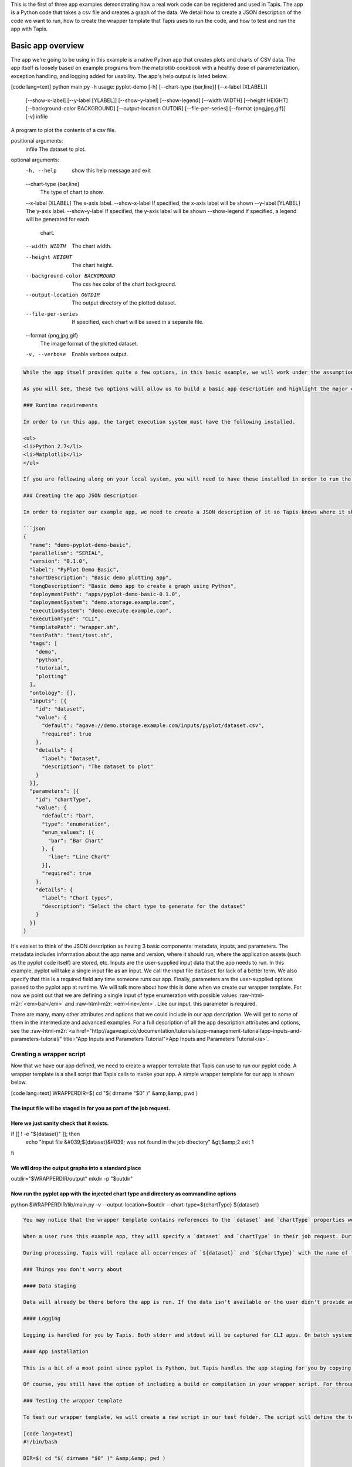 .. role:: raw-html-m2r(raw)
   :format: html


This is the first of three app examples demonstrating how a real work code can be registered and used in Tapis. The app is a Python code that takes a csv file and creates a graph of the data. We detail how to create a JSON description of the code we want to run, how to create the wrapper template that Tapis uses to run the code, and how to test and run the app with Tapis.


.. raw:: html

   <aside class="notice">You can download the full source code for this example app and client application in the <a href="https://bitbucket.org/agaveapi/science-api-samples" title="Tapis Samples">Tapis Samples</a> repository in the <span class="code">apps/pyplot-demo/basic/pyplot-demo-basic-0.1.0</span> directory. If you would like to run this app in a live environment, you can register your own compute and storage systems, or use one of our developer sandbox environments.</aside>


Basic app overview
------------------

The app we're going to be using in this example is a native Python app that creates plots and charts of CSV data. The app itself is loosely based on example programs from the matplotlib cookbook with a healthy dose of parameterization, exception handling, and logging added for usability. The app's help output is listed below.

[code lang=text]
python main.py -h
usage: pyplot-demo [-h] [--chart-type {bar,line}] [--x-label [XLABEL]]
                   [--show-x-label] [--y-label [YLABEL]] [--show-y-label]
                   [--show-legend] [--width WIDTH] [--height HEIGHT]
                   [--background-color BACKGROUND] [--output-location OUTDIR]
                   [--file-per-series] [--format {png,jpg,gif}] [-v]
                   infile

A program to plot the contents of a csv file.

positional arguments:
  infile                The dataset to plot.

optional arguments:
  -h, --help            show this help message and exit
  --chart-type {bar,line}
                        The type of chart to show.
  --x-label [XLABEL]    The x-axis label.
  --show-x-label        If specified, the x-axis label will be shown
  --y-label [YLABEL]    The y-axis label.
  --show-y-label        If specified, the y-axis label will be shown
  --show-legend         If specified, a legend will be generated for each
                        chart.
  --width WIDTH         The chart width.
  --height HEIGHT       The chart height.
  --background-color BACKGROUND
                        The css hex color of the chart background.
  --output-location OUTDIR
                        The output directory of the plotted dataset.
  --file-per-series     If specified, each chart will be saved in a separate
                        file.
  --format {png,jpg,gif}
                        The image format of the plotted dataset.
  -v, --verbose         Enable verbose output.

.. code-block::


   While the app itself provides quite a few options, in this basic example, we will work under the assumption that end users don't need or use the majority of the options available from the pyplot code. The app we create will focus on two options: the kind of chart they want to create, `chart-type`, and the input file they want to plot, `infile`.

   As you will see, these two options will allow us to build a basic app description and highlight the major concepts of app registration. In the intermediate and advanced examples we will build on this example by exposing more of the pyplot options and demonstrating how Tapis can help you with data scheduling, parameter validation, and batch processing.

   ### Runtime requirements

   In order to run this app, the target execution system must have the following installed.

   <ul>
   <li>Python 2.7</li>
   <li>Matplotlib</li>
   </ul>

   If you are following along on your local system, you will need to have these installed in order to run the wrapper script and invoke the pyplot Python code.

   ### Creating the app JSON description

   In order to register our example app, we need to create a JSON description of it so Tapis knows where it should run and how to run it. The JSON for our basic app is below.

   ```json
   {
     "name": "demo-pyplot-demo-basic",
     "parallelism": "SERIAL",
     "version": "0.1.0",
     "label": "PyPlot Demo Basic",
     "shortDescription": "Basic demo plotting app",
     "longDescription": "Basic demo app to create a graph using Python",
     "deploymentPath": "apps/pyplot-demo-basic-0.1.0",
     "deploymentSystem": "demo.storage.example.com",
     "executionSystem": "demo.execute.example.com",
     "executionType": "CLI",
     "templatePath": "wrapper.sh",
     "testPath": "test/test.sh",
     "tags": [
       "demo",
       "python",
       "tutorial",
       "plotting"
     ],
     "ontology": [],
     "inputs": [{
       "id": "dataset",
       "value": {
         "default": "agave://demo.storage.example.com/inputs/pyplot/dataset.csv",
         "required": true
       },
       "details": {
         "label": "Dataset",
         "description": "The dataset to plot"
       }
     }],
     "parameters": [{
       "id": "chartType",
       "value": {
         "default": "bar",
         "type": "enumeration",
         "enum_values": [{
           "bar": "Bar Chart"
         }, {
           "line": "Line Chart"
         }],
         "required": true
       },
       "details": {
         "label": "Chart types",
         "description": "Select the chart type to generate for the dataset"
       }
     }]
   }

It's easiest to think of the JSON description as having 3 basic components: metadata, inputs, and parameters. The metadata includes information about the app name and version,  where it should run, where the application assets (such as the pyplot code itself) are stored, etc. Inputs are the user-supplied input data that the app needs to run. In this example, pyplot will take a single input file as an input. We call the input file ``dataset`` for lack of a better term. We also specify that this is a required field any time someone runs our app. Finally, parameters are the user-supplied options passed to the pyplot app at runtime. We will talk more about how this is done when we create our wrapper template. For now we point out that we are defining a single input of type enumeration with possible values :raw-html-m2r:`<em>bar</em>` and :raw-html-m2r:`<em>line</em>`. Like our input, this parameter is required.

There are many, many other attributes and options that we could include in our app description. We will get to some of them in the intermediate and advanced examples. For a full description of all the app description attributes and options, see the :raw-html-m2r:`<a href="http://agaveapi.co/documentation/tutorials/app-management-tutorial/app-inputs-and-parameters-tutorial/" title="App Inputs and Parameters Tutorial">App Inputs and Parameters Tutorial</a>`.

Creating a wrapper script
^^^^^^^^^^^^^^^^^^^^^^^^^

Now that we have our app defined, we need to create a wrapper template that Tapis can use to run our pyplot code. A wrapper template is a shell script that Tapis calls to invoke your app. A simple wrapper template for our app is shown below.

[code lang=text]
WRAPPERDIR=$( cd "$( dirname "$0" )" &amp;&amp; pwd )

The input file will be staged in for you as part of the job request.
====================================================================

Here we just sanity check that it exists.
=========================================

if [[ ! -e "${dataset}" ]]; then
    echo "Input file &#039;${dataset}&#039; was not found in the job directory" &gt;&amp;2
    exit 1
fi

We will drop the output graphs into a standard place
====================================================

outdir="$WRAPPERDIR/output"
mkdir -p "$outdir"

Now run the pyplot app with the injected chart type and directory as commandline options
========================================================================================

python $WRAPPERDIR/lib/main.py -v --output-location=$outdir --chart-type=${chartType} ${dataset}

.. code-block::


   You may notice that the wrapper template contains references to the `dataset` and `chartType` properties we defined in our app description. These are what we call <strong>template variables</strong>. Template variables are placeholders in the wrapper template that will be replaced with runtime values during job submission.

   When a user runs this example app, they will specify a `dataset` and `chartType` in their job request. During job submission, Tapis will stage the `dataset` to the execution system, demo.execute.example.com, and place it in the job's work directory. It will then copy the contents of the app's `deploymentPath`, apps/pyplot-demo-basic-0.1.0, from the `deploymentSystem`, demo.storage.example.com, to the job work directory on demo.execute.example.com and process the contents of the wrapper template, wrapper.sh, into an executable file.

   During processing, Tapis will replace all occurrences of `${dataset}` and `${chartType}` with the name of the input file that it staged to the job work directory (not the full path, just the file name) and the user-supplied `chartType` value. Depending on whether the execution system registered with Tapis uses a batch scheduler, specifies a custom environment, or requires other custom environment variables set, Tapis will prepend these values to the top of the file, resolve any other <a href="http://agaveapi.co/documentation/tutorials/app-management-tutorial/" title="App Management Tutorial">predefined template variables</a> in the wrapper, and save the file in the job work folder and executed.

   ### Things you don't worry about

   #### Data staging

   Data will already be there before the app is run. If the data isn't available or the user didn't provide any, the job will fail before the wrapper template is processed.

   #### Logging

   Logging is handled for you by Tapis. Both stderr and stdout will be captured for CLI apps. On batch systems, the job log files are saved in the job work directory. All will be present in the job work directory or archive directory when the job completes.

   #### App installation

   This is a bit of a moot point since pyplot is Python, but Tapis handles the app staging for you by copying the `deploymentPath` from the `deploymentSystem` given in your app description to the job work folder on the `executionSystem`. As long as you can package up your app's assets into the `deploymentPath`, or ensure that they are already present on the system, you can run your app without dealing with pulling in dependencies, etc.

   Of course, you still have the option of including a build or compilation in your wrapper script. For throughput reasons, however, that may not be the best approach. For another option with much better portability and performance, see the <a href="http://agaveapi.co/documentation/tutorials/app-management-tutorial/docker-app-containers-tutorial/" title="Docker App Containers Tutorial">Docker App Containers Tutorial</a>.

   ### Testing the wrapper template

   To test our wrapper template, we will create a new script in our test folder. The script will define the template variables Tapis would replace in the wrapper template at runtime. One perk of the wrapper templates being shell scripts is we can simply define our inputs and parameters as environment variables and bash will do the replacement for us.

   [code lang=text]
   #!/bin/bash

   DIR=$( cd "$( dirname "$0" )" &amp;&amp; pwd )

   # set test variables
   export dataset="$DIR/lib/testdata.csv"
   export chartType="bar"

   # call wrapper script as if the values had been injected by the API
   sh -c ../wrapper.sh

That's it. We can run the script and verify that the correct bar chart appears in the output directory.

Registering your app
^^^^^^^^^^^^^^^^^^^^

Now that we have our wrapper script and app description, and we have tested it works, we will register it to Tapis. Let's copy our wrapper script and test directory up to the ``deploymentSystem`` we specified in the app description and then send our app description to Tapis.

.. code-block:: shell

   tapis files mkdir agave:// apps/pyplot-demo-basic-0.1.0
   files-mkdir -N apps/pyplot-demo-basic-0.1.0 -S demo.storage.example.com
   tapis files upload AGAVE_URI apps/pyplot-demo-basic-0.1.0
   files-upload -F wrapper.sh -S demo.storage.example.com apps/pyplot-demo-basic-0.1.0
   tapis files upload AGAVE_URI FILEPATH
   files-upload -F test -S demo.storage.example.com apps/pyplot-demo-basic-0.1.0

   tapis apps create -F app.json

That's it. Now we have our app ready to run with Tapis.

Running your app
^^^^^^^^^^^^^^^^

To run your app, we will post a JSON job request object to the jobs service. We can get an sample job description from the Tapis CLI's ``jobs-template`` script.

.. code-block:: shell

   jobs-template -A demo-pyplot-demo-basic-0.1.0 &gt; submit.json

That will produce JSON similar to the following in the ``submit.json`` file.

.. code-block:: json

   {
     "name": "demo-pyplot-demo-basic test-1415742730",
     "appId": "demo-pyplot-demo-basic-0.1.0",
     "archive": false,
     "inputs": {
       "dataset": "agave://demo.storage.example.com/apps/pyplot-demo-advanced-0.1.0/test/testdata.csv"
     },
     "parameters": {
       "chartType": "bar"
     }
   }

We can now submit this JSON to the jobs service to run our pyplot on the execution system.

.. code-block:: shell

   tapis jobs submit -W -F submit.json

When the job ends, you can use the ``jobs-output`` CLI script to retrieve the output. Here ``$JOB_ID`` is the id returned from the previous job submission.

Accessing job output
^^^^^^^^^^^^^^^^^^^^

.. code-block:: shell

   tapis jobs outputs get output/bar.png $FILE_UUID

